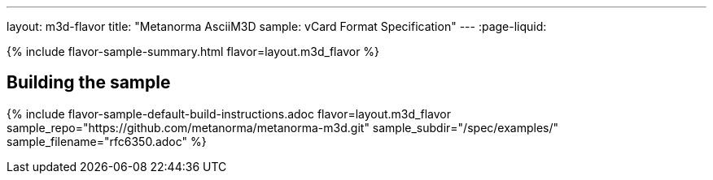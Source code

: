 ---
layout: m3d-flavor
title: "Metanorma AsciiM3D sample: vCard Format Specification"
---
:page-liquid:

{% include flavor-sample-summary.html flavor=layout.m3d_flavor %}

== Building the sample

{% include flavor-sample-default-build-instructions.adoc
  flavor=layout.m3d_flavor
  sample_repo="https://github.com/metanorma/metanorma-m3d.git"
  sample_subdir="/spec/examples/"
  sample_filename="rfc6350.adoc" %}
